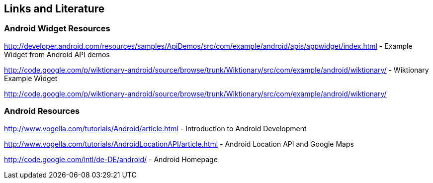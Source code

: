 == Links and Literature

=== Android Widget Resources
		

http://developer.android.com/resources/samples/ApiDemos/src/com/example/android/apis/appwidget/index.html - Example Widget from Android API demos

http://code.google.com/p/wiktionary-android/source/browse/trunk/Wiktionary/src/com/example/android/wiktionary/ - Wiktionary Example Widget
		
http://code.google.com/p/wiktionary-android/source/browse/trunk/Wiktionary/src/com/example/android/wiktionary/
	
=== Android Resources
		
http://www.vogella.com/tutorials/Android/article.html - Introduction to Android Development
		
http://www.vogella.com/tutorials/AndroidLocationAPI/article.html - Android Location API and Google Maps
		
http://code.google.com/intl/de-DE/android/ - Android Homepage
		



